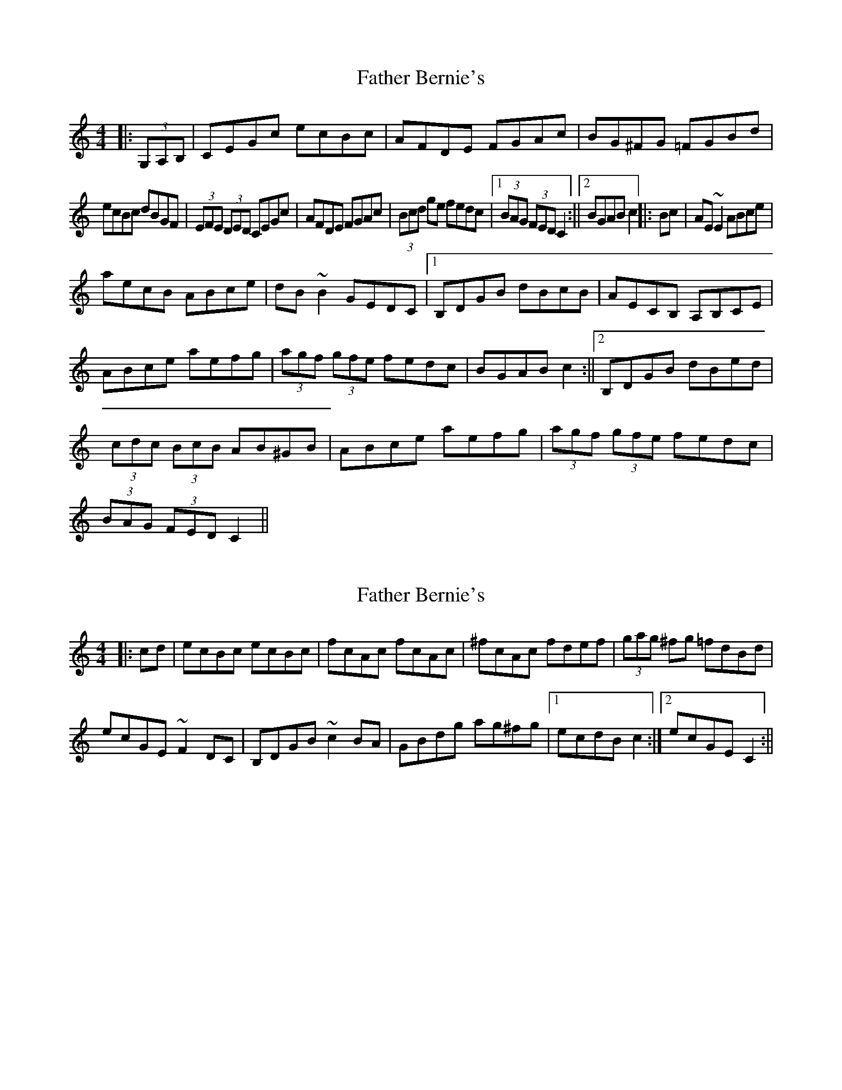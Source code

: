 X: 1
T: Father Bernie's
Z: b.maloney
S: https://thesession.org/tunes/995#setting995
R: hornpipe
M: 4/4
L: 1/8
K: Cmaj
|: (3G,A,B, | CEGc ecBc | AFDE FGAc | BG^FG =FGBd |
ecBc dBGF | (3EFE (3DED CEGc | AFDE FGAc | (3Bcd ge fedc |1 (3BAG (3FED C2 :||2 BGAB c2 ||: Bc | AE ~E2 ABce |
aecB ABce | dB ~B2 GEDC |1 B,DGB dBcB | AECB, A,B,CE |
ABce aefg | (3agf (3gfe fedc | BGAB c2 :||2 B,DGB dBed |
(3cdc (3BcB AB^GB | ABce aefg | (3agf (3gfe fedc |
(3BAG (3FED C2 ||
X: 2
T: Father Bernie's
Z: b.maloney
S: https://thesession.org/tunes/995#setting14202
R: hornpipe
M: 4/4
L: 1/8
K: Cmaj
|: cd | ecBc ecBc | fcAc fcAc | ^fcAc fdef | (3gag ^fg =fdBd |ecGE ~F2 DC | B,DGB ~c2 BA | GBdg ag^fg |1 ecdB c2 :|2 ecGE C2 :||
X: 3
T: Father Bernie's
Z: jaychoons
S: https://thesession.org/tunes/995#setting14203
R: hornpipe
M: 4/4
L: 1/8
K: Cmaj
|: (3G,A,B, | CEGc ecBc | AFDE FGAc | BG^FG =FGBd | ecBc dBGF |
(3EFE (3DED CEGc | AFDE FGAc | (3Bcd ge fedc |1 (3BAG (3FED C2 :||2 BGAB c2 ||
|: Bc | AE ~E2 ABce | aecB ABce | dB ~B2 GEDC |1 B,DGB dBcB |
AECB, A,B,CE |ABce aefg | (3agf (3gfe fedc | BGAB c2 :|2 B,DGB dBed |
(3cdc (3BcB AB^GB | ABce aefg | (3agf (3gfe fedc |(3BAG (3FED C2|]
